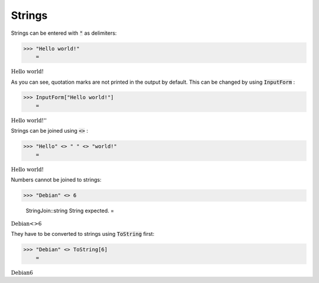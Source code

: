 Strings
=======

Strings can be entered with :code:`"`  as delimiters:

>>> "Hello world!"
    =

:math:`\text{Hello world!}`



As you can see, quotation marks are not printed in the output by default. This can be changed by using :code:`InputForm` :

>>> InputForm["Hello world!"]
    =

:math:`\text{\`{}\`{}Hello world!''}`



Strings can be joined using :code:`<>` :

>>> "Hello" <> " " <> "world!"
    =

:math:`\text{Hello world!}`



Numbers cannot be joined to strings:

>>> "Debian" <> 6

    StringJoin::string String expected.
    =

:math:`\text{Debian}\text{<>}6`



They have to be converted to strings using :code:`ToString`  first:

>>> "Debian" <> ToString[6]
    =

:math:`\text{Debian6}`



